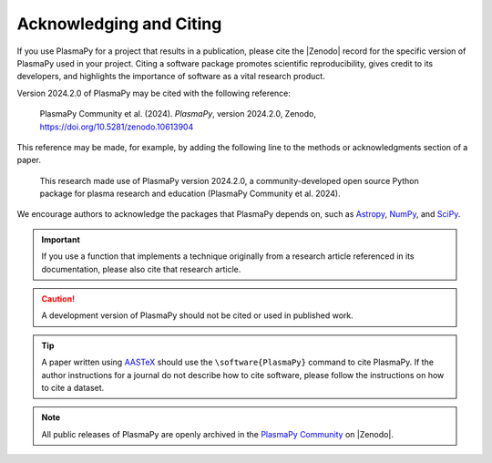 .. _citation:

Acknowledging and Citing
========================

.. |version_to_cite| replace:: 2024.2.0
.. |doi_hyperlink| replace:: https://doi.org/10.5281/zenodo.10613904
.. |citation_year| replace:: 2024

.. These substitutions are automatically updated by the GitHub Action
   to mint a release.

If you use PlasmaPy for a project that results in a publication,
please cite the |Zenodo| record for the specific version of PlasmaPy
used in your project. Citing a software package promotes scientific
reproducibility, gives credit to its developers, and highlights the
importance of software as a vital research product.

Version |version_to_cite| of PlasmaPy may be cited with the following
reference:

   PlasmaPy Community et al. (|citation_year|). *PlasmaPy*, version
   |version_to_cite|, Zenodo, |doi_hyperlink|

This reference may be made, for example, by adding the following line to
the methods or acknowledgments section of a paper.

   This research made use of PlasmaPy version |version_to_cite|, a
   community-developed open source Python package for plasma research
   and education (PlasmaPy Community et al. |citation_year|).

We encourage authors to acknowledge the packages that PlasmaPy depends
on, such as `Astropy <https://www.astropy.org/acknowledging.html>`__,
`NumPy <https://numpy.org/citing-numpy>`__, and
`SciPy <https://scipy.org/citing-scipy>`__.

.. important::

   If you use a function that implements a technique originally from a
   research article referenced in its documentation, please also cite
   that research article.

.. caution::

   A development version of PlasmaPy should not be cited or used in
   published work.

.. tip::

   A paper written using `AASTeX <https://journals.aas.org/aastexguide>`__
   should use the ``\software{PlasmaPy}`` command to cite
   PlasmaPy. If the author instructions for a journal do not describe
   how to cite software, please follow the instructions on how to cite
   a dataset.

.. note::

   All public releases of PlasmaPy are openly archived in the `PlasmaPy
   Community <https://zenodo.org/communities/plasmapy>`__ on |Zenodo|.
